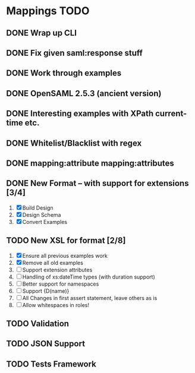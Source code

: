 * Mappings TODO
** DONE Wrap up CLI
** DONE Fix given saml:response stuff
** DONE Work through examples
** DONE OpenSAML 2.5.3 (ancient version)
** DONE Interesting examples with XPath current-time etc.
** DONE Whitelist/Blacklist with regex
** DONE mapping:attribute mapping:attributes
** DONE New Format -- with support for extensions [3/4]
   1. [X] Build Design
   2. [X] Design Schema
   3. [X] Convert Examples
** TODO New XSL for format [2/8]
   1. [X] Ensure all previous examples work
   2. [X] Remove all old examples
   3. [ ] Support extension attributes
   4. [ ] Handling of xs:dateTime types (with duration support)
   5. [ ] Better support for namespaces
   6. [ ] Support {D(name)}
   7. [ ] All Changes in first assert statement, leave others as is
   8. [ ] Allow whitespaces in roles!
** TODO Validation
** TODO JSON Support
** TODO Tests Framework
